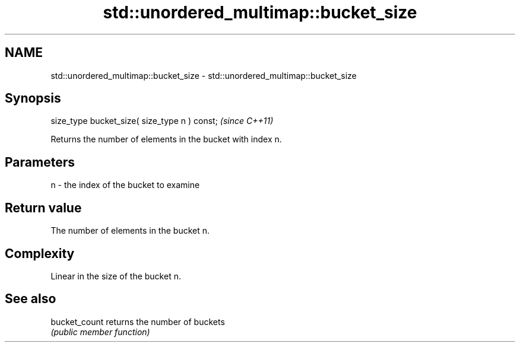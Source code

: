 .TH std::unordered_multimap::bucket_size 3 "2020.11.17" "http://cppreference.com" "C++ Standard Libary"
.SH NAME
std::unordered_multimap::bucket_size \- std::unordered_multimap::bucket_size

.SH Synopsis
   size_type bucket_size( size_type n ) const;  \fI(since C++11)\fP

   Returns the number of elements in the bucket with index n.

.SH Parameters

   n - the index of the bucket to examine

.SH Return value

   The number of elements in the bucket n.

.SH Complexity

   Linear in the size of the bucket n.

.SH See also

   bucket_count returns the number of buckets
                \fI(public member function)\fP 
